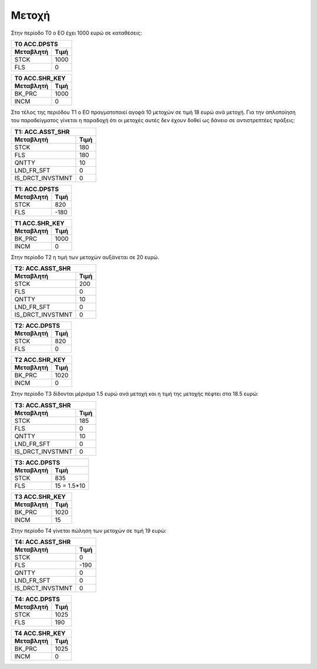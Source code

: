 Mετοχή
=======

Στην περίοδο Τ0 ο ΕΟ έχει 1000 ευρώ σε καταθέσεις:

===========  ========================
Τ0 ACC.DPSTS 
-------------------------------------
Μεταβλητή    Τιμή   
===========  ========================
STCK          1000        
FLS           0       
===========  ========================
 
===========  ========================
Τ0 ACC.SHR_KEY 
-------------------------------------
Μεταβλητή    Τιμή   
===========  ========================
BK_PRC        1000        
INCM          0       
===========  ========================


Στα τέλος της περιόδου Τ1 ο ΕΟ πραγματοποιεί αγοϱά 10 μετοχών σε τιμή
18 ευρώ ανά μετοχή. Για την απλοποίηση του παραδείγματος γίνεται η
παραδοχή ότι οι μετοχές αυτές δεν έχουν δοθεί ως δάνειο σε αντιστρεπτέες
πράξεις:


================  ===================
Τ1: ACC.ASST_SHR 
-------------------------------------
Μεταβλητή         Τιμή
================  ===================
STCK              180
FLS               180
QNTTY             10
LND_FR_SFT        0
IS_DRCT_INVSTMNT  0
================  ===================

===========  ========================
Τ1: ACC.DPSTS 
-------------------------------------
Μεταβλητή    Τιμή   
===========  ========================
STCK          820        
FLS           -180       
===========  ========================

===========  ========================
Τ1 ACC.SHR_KEY 
-------------------------------------
Μεταβλητή    Τιμή   
===========  ========================
BK_PRC        1000        
INCM          0       
===========  ========================

Στην περίοδο Τ2 η τιμή των μετοχών αυξάνεται σε 20 ευρώ.

================  ===================
Τ2: ACC.ASST_SHR 
-------------------------------------
Μεταβλητή         Τιμή
================  ===================
STCK              200 
FLS               0 
QNTTY             10
LND_FR_SFT        0
IS_DRCT_INVSTMNT  0
================  ===================

===========  ========================
Τ2: ACC.DPSTS 
-------------------------------------
Μεταβλητή    Τιμή   
===========  ========================
STCK          820        
FLS           0       
===========  ========================

===========  ========================
Τ2 ACC.SHR_KEY 
-------------------------------------
Μεταβλητή    Τιμή   
===========  ========================
BK_PRC        1020        
INCM          0       
===========  ========================

Στην περίοδο Τ3 δίδονται μέρισμα 1.5 ευρώ ανά μετοχή και η τιμή της μετοχής
πέφτει στα 18.5 ευρώ:

================  ===================
Τ3: ACC.ASST_SHR 
-------------------------------------
Μεταβλητή         Τιμή
================  ===================
STCK              185 
FLS               0 
QNTTY             10
LND_FR_SFT        0
IS_DRCT_INVSTMNT  0
================  ===================

===========  ========================
Τ3: ACC.DPSTS 
-------------------------------------
Μεταβλητή    Τιμή   
===========  ========================
STCK          835        
FLS           15 = 1.5*10       
===========  ========================

===========  ========================
Τ3 ACC.SHR_KEY 
-------------------------------------
Μεταβλητή    Τιμή   
===========  ========================
BK_PRC        1020        
INCM          15       
===========  ========================

Στην περίοδο Τ4 γίνεται πώληση των μετοχών σε τιμή 19 ευρώ:

================  ===================
Τ4: ACC.ASST_SHR 
-------------------------------------
Μεταβλητή         Τιμή
================  ===================
STCK              0
FLS               -190 
QNTTY             0
LND_FR_SFT        0
IS_DRCT_INVSTMNT  0
================  ===================

===========  ========================
Τ4: ACC.DPSTS 
-------------------------------------
Μεταβλητή    Τιμή   
===========  ========================
STCK          1025        
FLS           190       
===========  ========================

===========  ========================
Τ4 ACC.SHR_KEY 
-------------------------------------
Μεταβλητή    Τιμή   
===========  ========================
BK_PRC        1025        
INCM          0       
===========  ========================
